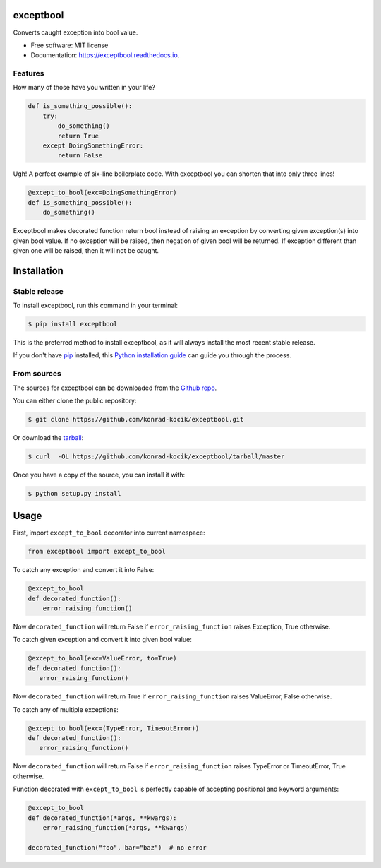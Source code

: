 ==========
exceptbool
==========

.. image:: https://img.shields.io/pypi/v/exceptbool.svg
        :target: https://pypi.python.org/pypi/exceptbool

.. image:: https://pepy.tech/badge/exceptbool
        :target: https://pepy.tech/badge/exceptbool

.. image:: https://travis-ci.org/konrad-kocik/exceptbool.svg?branch=master
        :target: https://travis-ci.org/konrad-kocik/exceptbool.svg?branch=master

.. image:: https://readthedocs.org/projects/exceptbool/badge/?version=latest
        :target: https://exceptbool.readthedocs.io/en/latest/?badge=latest

Converts caught exception into bool value.

* Free software: MIT license
* Documentation: https://exceptbool.readthedocs.io.

Features
--------

How many of those have you written in your life?

.. code-block:: python

    def is_something_possible():
        try:
            do_something()
            return True
        except DoingSomethingError:
            return False

Ugh! A perfect example of six-line boilerplate code. With exceptbool you can shorten that into only three lines!

.. code-block:: python

 @except_to_bool(exc=DoingSomethingError)
 def is_something_possible():
     do_something()

Exceptbool makes decorated function return bool instead of raising an exception by converting given exception(s) into given bool value. If no exception will be raised, then negation of given bool will be returned. If exception different than given one will be raised, then it will not be caught.

============
Installation
============

Stable release
--------------

To install exceptbool, run this command in your terminal:

.. code-block:: console

    $ pip install exceptbool

This is the preferred method to install exceptbool, as it will always install the most recent stable release.

If you don't have `pip`_ installed, this `Python installation guide`_ can guide
you through the process.

.. _pip: https://pip.pypa.io
.. _Python installation guide: http://docs.python-guide.org/en/latest/starting/installation/

From sources
------------

The sources for exceptbool can be downloaded from the `Github repo`_.

You can either clone the public repository:

.. code-block:: console

    $ git clone https://github.com/konrad-kocik/exceptbool.git

Or download the `tarball`_:

.. code-block:: console

    $ curl  -OL https://github.com/konrad-kocik/exceptbool/tarball/master

Once you have a copy of the source, you can install it with:

.. code-block:: console

    $ python setup.py install


.. _Github repo: https://github.com/konrad-kocik/exceptbool
.. _tarball: https://github.com/konrad-kocik/exceptbool/tarball/master

=====
Usage
=====

First, import ``except_to_bool`` decorator into current namespace:

.. code-block:: python

     from exceptbool import except_to_bool

To catch any exception and convert it into False:

.. code-block:: python

    @except_to_bool
    def decorated_function():
        error_raising_function()

Now ``decorated_function`` will return False if ``error_raising_function`` raises Exception, True otherwise.

To catch given exception and convert it into given bool value:

.. code-block:: python

    @except_to_bool(exc=ValueError, to=True)
    def decorated_function():
       error_raising_function()

Now ``decorated_function`` will return True if ``error_raising_function`` raises ValueError, False otherwise.

To catch any of multiple exceptions:

.. code-block:: python

    @except_to_bool(exc=(TypeError, TimeoutError))
    def decorated_function():
       error_raising_function()

Now ``decorated_function`` will return False if ``error_raising_function`` raises TypeError or TimeoutError, True otherwise.

Function decorated with ``except_to_bool`` is perfectly capable of accepting positional and keyword arguments:

.. code-block:: python

    @except_to_bool
    def decorated_function(*args, **kwargs):
        error_raising_function(*args, **kwargs)

    decorated_function("foo", bar="baz")  # no error
